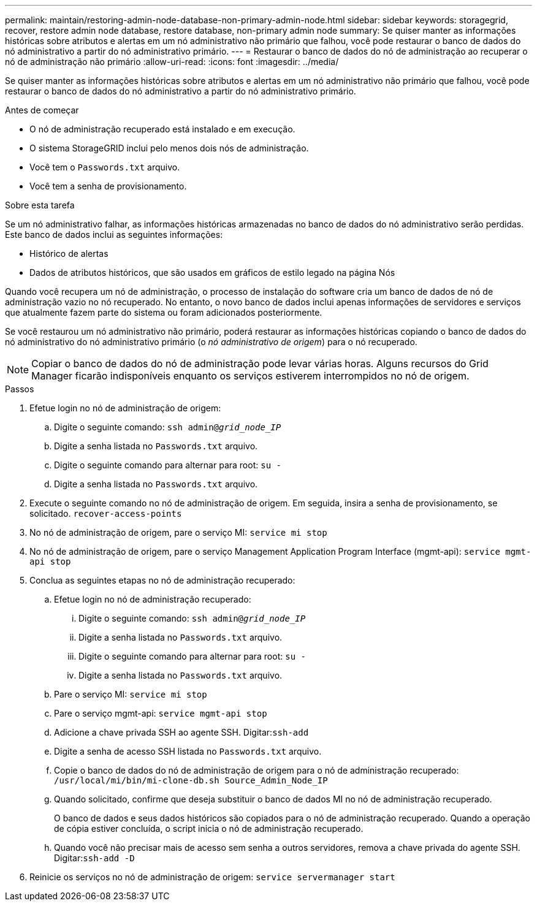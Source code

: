 ---
permalink: maintain/restoring-admin-node-database-non-primary-admin-node.html 
sidebar: sidebar 
keywords: storagegrid, recover, restore admin node database, restore database, non-primary admin node 
summary: Se quiser manter as informações históricas sobre atributos e alertas em um nó administrativo não primário que falhou, você pode restaurar o banco de dados do nó administrativo a partir do nó administrativo primário. 
---
= Restaurar o banco de dados do nó de administração ao recuperar o nó de administração não primário
:allow-uri-read: 
:icons: font
:imagesdir: ../media/


[role="lead"]
Se quiser manter as informações históricas sobre atributos e alertas em um nó administrativo não primário que falhou, você pode restaurar o banco de dados do nó administrativo a partir do nó administrativo primário.

.Antes de começar
* O nó de administração recuperado está instalado e em execução.
* O sistema StorageGRID inclui pelo menos dois nós de administração.
* Você tem o `Passwords.txt` arquivo.
* Você tem a senha de provisionamento.


.Sobre esta tarefa
Se um nó administrativo falhar, as informações históricas armazenadas no banco de dados do nó administrativo serão perdidas.  Este banco de dados inclui as seguintes informações:

* Histórico de alertas
* Dados de atributos históricos, que são usados em gráficos de estilo legado na página Nós


Quando você recupera um nó de administração, o processo de instalação do software cria um banco de dados de nó de administração vazio no nó recuperado.  No entanto, o novo banco de dados inclui apenas informações de servidores e serviços que atualmente fazem parte do sistema ou foram adicionados posteriormente.

Se você restaurou um nó administrativo não primário, poderá restaurar as informações históricas copiando o banco de dados do nó administrativo do nó administrativo primário (o _nó administrativo de origem_) para o nó recuperado.


NOTE: Copiar o banco de dados do nó de administração pode levar várias horas.  Alguns recursos do Grid Manager ficarão indisponíveis enquanto os serviços estiverem interrompidos no nó de origem.

.Passos
. Efetue login no nó de administração de origem:
+
.. Digite o seguinte comando: `ssh admin@_grid_node_IP_`
.. Digite a senha listada no `Passwords.txt` arquivo.
.. Digite o seguinte comando para alternar para root: `su -`
.. Digite a senha listada no `Passwords.txt` arquivo.


. Execute o seguinte comando no nó de administração de origem.  Em seguida, insira a senha de provisionamento, se solicitado. `recover-access-points`
. No nó de administração de origem, pare o serviço MI: `service mi stop`
. No nó de administração de origem, pare o serviço Management Application Program Interface (mgmt-api): `service mgmt-api stop`
. Conclua as seguintes etapas no nó de administração recuperado:
+
.. Efetue login no nó de administração recuperado:
+
... Digite o seguinte comando: `ssh admin@_grid_node_IP_`
... Digite a senha listada no `Passwords.txt` arquivo.
... Digite o seguinte comando para alternar para root: `su -`
... Digite a senha listada no `Passwords.txt` arquivo.


.. Pare o serviço MI: `service mi stop`
.. Pare o serviço mgmt-api: `service mgmt-api stop`
.. Adicione a chave privada SSH ao agente SSH.  Digitar:``ssh-add``
.. Digite a senha de acesso SSH listada no `Passwords.txt` arquivo.
.. Copie o banco de dados do nó de administração de origem para o nó de administração recuperado: `/usr/local/mi/bin/mi-clone-db.sh Source_Admin_Node_IP`
.. Quando solicitado, confirme que deseja substituir o banco de dados MI no nó de administração recuperado.
+
O banco de dados e seus dados históricos são copiados para o nó de administração recuperado.  Quando a operação de cópia estiver concluída, o script inicia o nó de administração recuperado.

.. Quando você não precisar mais de acesso sem senha a outros servidores, remova a chave privada do agente SSH.  Digitar:``ssh-add -D``


. Reinicie os serviços no nó de administração de origem: `service servermanager start`

